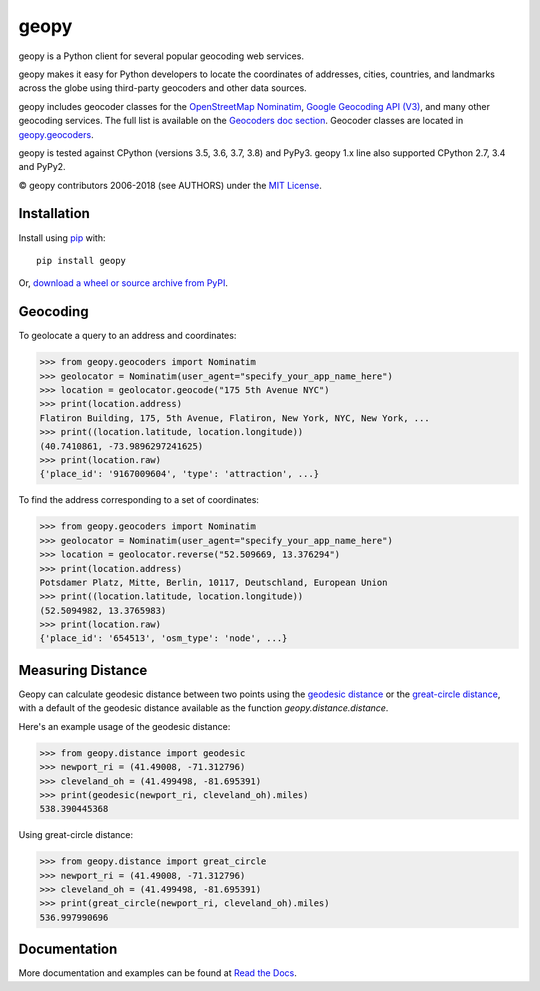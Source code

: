 geopy
=====

.. image:: https://img.shields.io/pypi/v/geopy.svg?style=flat-square
    :target: https://pypi.python.org/pypi/geopy/
    :alt: Latest Version

.. image:: https://img.shields.io/travis/geopy/geopy.svg?style=flat-square
    :target: https://travis-ci.org/geopy/geopy
    :alt: Build Status

.. image:: https://img.shields.io/github/license/geopy/geopy.svg?style=flat-square
    :target: https://pypi.python.org/pypi/geopy/
    :alt: License


geopy is a Python client for several popular geocoding web
services.

geopy makes it easy for Python developers to locate the coordinates of
addresses, cities, countries, and landmarks across the globe using
third-party geocoders and other data sources.

geopy includes geocoder classes for the `OpenStreetMap Nominatim`_,
`Google Geocoding API (V3)`_, and many other geocoding services.
The full list is available on the `Geocoders doc section`_.
Geocoder classes are located in `geopy.geocoders`_.

.. _OpenStreetMap Nominatim: https://nominatim.org
.. _Google Geocoding API (V3): https://developers.google.com/maps/documentation/geocoding/
.. _Geocoders doc section: https://geopy.readthedocs.io/en/latest/#geocoders
.. _geopy.geocoders: https://github.com/geopy/geopy/tree/master/geopy/geocoders

geopy is tested against CPython (versions 3.5, 3.6, 3.7, 3.8)
and PyPy3. geopy 1.x line also supported CPython 2.7, 3.4 and PyPy2.

© geopy contributors 2006-2018 (see AUTHORS) under the `MIT
License <https://github.com/geopy/geopy/blob/master/LICENSE>`__.

Installation
------------

Install using `pip <http://www.pip-installer.org/en/latest/>`__ with:

::

    pip install geopy

Or, `download a wheel or source archive from
PyPI <https://pypi.python.org/pypi/geopy>`__.

Geocoding
---------

To geolocate a query to an address and coordinates:

.. code:: pycon

    >>> from geopy.geocoders import Nominatim
    >>> geolocator = Nominatim(user_agent="specify_your_app_name_here")
    >>> location = geolocator.geocode("175 5th Avenue NYC")
    >>> print(location.address)
    Flatiron Building, 175, 5th Avenue, Flatiron, New York, NYC, New York, ...
    >>> print((location.latitude, location.longitude))
    (40.7410861, -73.9896297241625)
    >>> print(location.raw)
    {'place_id': '9167009604', 'type': 'attraction', ...}

To find the address corresponding to a set of coordinates:

.. code:: pycon

    >>> from geopy.geocoders import Nominatim
    >>> geolocator = Nominatim(user_agent="specify_your_app_name_here")
    >>> location = geolocator.reverse("52.509669, 13.376294")
    >>> print(location.address)
    Potsdamer Platz, Mitte, Berlin, 10117, Deutschland, European Union
    >>> print((location.latitude, location.longitude))
    (52.5094982, 13.3765983)
    >>> print(location.raw)
    {'place_id': '654513', 'osm_type': 'node', ...}

Measuring Distance
------------------

Geopy can calculate geodesic distance between two points using the
`geodesic distance
<https://en.wikipedia.org/wiki/Geodesics_on_an_ellipsoid>`_ or the
`great-circle distance
<https://en.wikipedia.org/wiki/Great-circle_distance>`_,
with a default of the geodesic distance available as the function
`geopy.distance.distance`.

Here's an example usage of the geodesic distance:

.. code:: pycon

    >>> from geopy.distance import geodesic
    >>> newport_ri = (41.49008, -71.312796)
    >>> cleveland_oh = (41.499498, -81.695391)
    >>> print(geodesic(newport_ri, cleveland_oh).miles)
    538.390445368

Using great-circle distance:

.. code:: pycon

    >>> from geopy.distance import great_circle
    >>> newport_ri = (41.49008, -71.312796)
    >>> cleveland_oh = (41.499498, -81.695391)
    >>> print(great_circle(newport_ri, cleveland_oh).miles)
    536.997990696

Documentation
-------------

More documentation and examples can be found at
`Read the Docs <http://geopy.readthedocs.io/en/latest/>`__.
